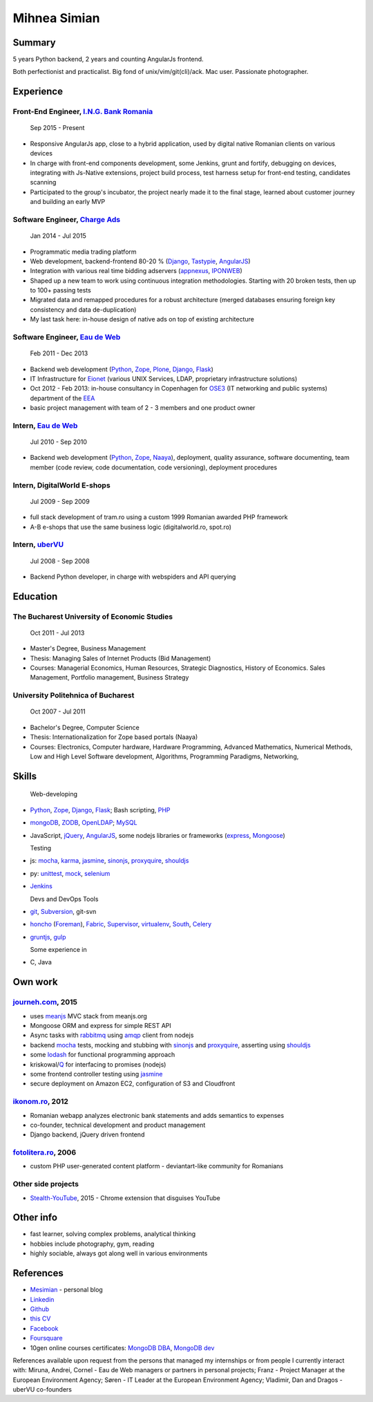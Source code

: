 Mihnea Simian
=============

.. image:: static/mihnea_simian_pic.jpg
    :scale: 50 %
    :align: left

.. image:: static/contact_details.jpg


Summary
---------

5 years Python backend, 2 years and counting AngularJs frontend.

Both perfectionist and practicalist. Big fond of unix/vim/git(cli)/ack.
Mac user. Passionate photographer.

Experience
-----------

Front-End Engineer, `I.N.G. Bank Romania`_
+++++++++++++++++++++++++++++++++++++++++++++

    Sep 2015 - Present

* Responsive AngularJs app, close to a hybrid application, used by digital
  native Romanian clients on various devices
* In charge with front-end components development, some Jenkins, grunt and
  fortify, debugging on devices, integrating with Js-Native extensions,
  project build process, test harness setup for front-end testing,
  candidates scanning
* Participated to the group's incubator, the project nearly made it to the
  final stage, learned about customer journey and building an early MVP

Software Engineer, `Charge Ads`_
+++++++++++++++++++++++++++++++++++++++++++++

    Jan 2014 - Jul 2015

* Programmatic media trading platform
* Web development, backend-frontend 80-20 % (Django_, Tastypie_, AngularJS_)
* Integration with various real time bidding adservers (appnexus_, IPONWEB_)
* Shaped up a new team to work using continuous integration methodologies.
  Starting with 20 broken tests, then up to 100+ passing tests
* Migrated data and remapped procedures for a robust architecture (merged
  databases ensuring foreign key consistency and data de-duplication)
* My last task here: in-house design of native ads on top of
  existing architecture


Software Engineer, `Eau de Web`_
+++++++++++++++++++++++++++++++++

    Feb 2011 - Dec 2013

* Backend web development (Python_, Zope_, Plone_, Django_, Flask_)
* IT Infrastructure for Eionet_ (various UNIX Services, LDAP,
  proprietary infrastructure solutions)
* Oct 2012 - Feb 2013: in-house consultancy in Copenhagen for OSE3_
  (IT networking and public systems) department of the EEA_
* basic project management with team of 2 - 3 members and one product owner


Intern, `Eau de Web`_
++++++++++++++++++++++

    Jul 2010 - Sep 2010

* Backend web development (Python_, Zope_, Naaya_), deployment, quality
  assurance, software documenting, team member (code review, code documentation,
  code versioning), deployment procedures


Intern, DigitalWorld E-shops
++++++++++++++++++++++++++++++

    Jul 2009 - Sep 2009

* full stack development of tram.ro using a custom 1999 Romanian awarded
  PHP framework
* A-B e-shops that use the same business logic (digitalworld.ro, spot.ro)


Intern, uberVU_
+++++++++++++++

    Jul 2008 - Sep 2008

* Backend Python developer, in charge with webspiders and API querying


Education
---------

The Bucharest University of Economic Studies
++++++++++++++++++++++++++++++++++++++++++++

    Oct 2011 - Jul 2013

* Master's Degree, Business Management
* Thesis: Managing Sales of Internet Products (Bid Management)
* Courses: Managerial Economics, Human Resources, Strategic Diagnostics,
  History of Economics. Sales Management, Portfolio management,
  Business Strategy

University Politehnica of Bucharest
+++++++++++++++++++++++++++++++++++

    Oct 2007 - Jul 2011

* Bachelor's Degree, Computer Science
* Thesis: Internationalization for Zope based portals (Naaya)
* Courses: Electronics, Computer hardware, Hardware Programming, Advanced
  Mathematics, Numerical Methods, Low and High Level Software development,
  Algorithms, Programming Paradigms, Networking,


Skills
------

  Web-developing

* Python_, Zope_, Django_, Flask_; Bash scripting, PHP_
* mongoDB_, ZODB_, OpenLDAP_; MySQL_
* JavaScript, jQuery_, AngularJS_, some nodejs libraries or frameworks
  (express_, Mongoose_)

  Testing

* js: mocha_, karma_, jasmine_, sinonjs_, proxyquire_, shouldjs_
* py: unittest_, mock_, selenium_
* Jenkins_

  Devs and DevOps Tools

* git_, Subversion_, git-svn
* honcho_ (Foreman_), Fabric_, Supervisor_, virtualenv_, South_, Celery_
* gruntjs_, gulp_

  Some experience in

* C, Java

Own work
--------

`journeh.com`_, 2015
+++++++++++++++++++++++++++++++++
* uses meanjs_ MVC stack from meanjs.org
* Mongoose ORM and express for simple REST API
* Async tasks with rabbitmq_ using amqp_ client from nodejs
* backend mocha_ tests, mocking and stubbing with sinonjs_ and proxyquire_,
  asserting using shouldjs_
* some lodash_ for functional programming approach
* kriskowal/Q_ for interfacing to promises (nodejs)
* some frontend controller testing using jasmine_
* secure deployment on Amazon EC2, configuration of S3 and Cloudfront

`ikonom.ro`_, 2012
++++++++++++++++++

* Romanian webapp analyzes electronic bank statements and
  adds semantics to expenses
* co-founder, technical development and product management
* Django backend, jQuery driven frontend


`fotolitera.ro`_, 2006
++++++++++++++++++++++
* custom PHP user-generated content platform - deviantart-like community
  for Romanians

Other side projects
+++++++++++++++++++++
* `Stealth-YouTube`_, 2015 - Chrome extension that disguises YouTube



Other info
----------

* fast learner, solving complex problems, analytical thinking
* hobbies include photography, gym, reading
* highly sociable, always got along well in various environments

References
----------

* Mesimian_ - personal blog
* Linkedin_
* Github_
* `this CV`_
* Facebook_
* Foursquare_
* 10gen online courses certificates: `MongoDB DBA`_, `MongoDB dev`_

References available upon request from the persons that managed my internships
or from people I currently interact with: Miruna, Andrei, Cornel
- Eau de Web managers or partners in personal projects;
Franz - Project Manager at the European Environment Agency;
Søren - IT Leader at the European Environment Agency;
Vladimir, Dan and Dragos - uberVU co-founders

.. _OSE3: http://www.eea.europa.eu/about-us/who/organisational-chart
.. _EEA: http://www.eea.europa.eu
.. _Eionet: http://www.eionet.europa.eu/
.. _`Eau de Web`: http://eaudeweb.ro
.. _Python: http://python.org
.. _Django: https://www.djangoproject.com/
.. _Zope: http://www.zope.org/
.. _Plone: http://www.plone.org
.. _Naaya: http://naaya.eaudeweb.ro/
.. _Flask: http://flask.pocoo.org/
.. _uberVU: https://www.ubervu.com/
.. _mongoDB: http://www.mongodb.org/
.. _ZODB: http://www.zodb.org/
.. _OpenLDAP: http://www.openldap.org/
.. _MySQL: http://www.mysql.com/
.. _jQuery: http://jquery.com/
.. _PHP: http://php.net/
.. _git: http://git-scm.com/
.. _Subversion: http://subversion.tigris.org/
.. _Fabric: http://fabfile.org
.. _Supervisor: http://supervisord.org/
.. _South: http://south.aeracode.org/
.. _virtualenv: http://www.virtualenv.org/
.. _Jenkins: http://jenkins-ci.org/
.. _Celery: http://www.celeryproject.org/
.. _`ikonom.ro`: http://ikonom.ro
.. _Mesimian: http://mesimian.com
.. _Linkedin: http://ro.linkedin.com/in/mihneasimian/
.. _Facebook: http://facebook.com/mihneasim
.. _Foursquare: https://foursquare.com/mihneasim
.. _Github: https://github.com/mihneasim
.. _`this CV`: https://github.com/mihneasim/cv
.. _`MongoDB DBA`: https://github.com/mihneasim/cv/raw/master/static/refs/10gen_mongodb_dba_certificate.pdf
.. _`MongoDB dev`: https://github.com/mihneasim/cv/raw/master/static/refs/10gen_mongodb_dev_certificate.pdf
.. _AngularJS: https://angularjs.org/
.. _Tastypie: https://django-tastypie.readthedocs.org/en/latest/
.. _appnexus: http://appnexus.com/
.. _IPONWEB: http://www.iponweb.com/
.. _meanjs: http://www.meanjs.org/
.. _`journeh.com`: https://github.com/mihneasim/journeh/
.. _honcho: https://honcho.readthedocs.org/
.. _Foreman: https://github.com/ddollar/foreman
.. _sinonjs: http://sinonjs.org/
.. _proxyquire: https://github.com/thlorenz/proxyquire
.. _jasmine: http://jasmine.github.io/
.. _shouldjs: http://shouldjs.github.io
.. _mocha: http://mochajs.org
.. _karma: http://karma-runner.github.io/
.. _Mongoose: http://mongoosejs.com
.. _express: http://expressjs.com/
.. _gruntjs: http://gruntjs.com/
.. _gulp: http://gulpjs.com/
.. _Q: https://github.com/kriskowal/q
.. _lodash: https://lodash.com/
.. _`Stealth-YouTube`: https://github.com/danielstockton/stealth-youtube
.. _unittest: https://docs.python.org/2/library/unittest.html
.. _mock: http://www.voidspace.org.uk/python/mock/
.. _selenium: http://www.seleniumhq.org/
.. _rabbitmq: https://www.rabbitmq.com/
.. _amqp: https://github.com/postwait/node-amqp
.. _`fotolitera.ro`: http://fotolitera.ro
.. _`Charge Ads`: https://www.chargeads.com
.. _`I.N.G. Bank Romania`: https://www.ing.ro/
